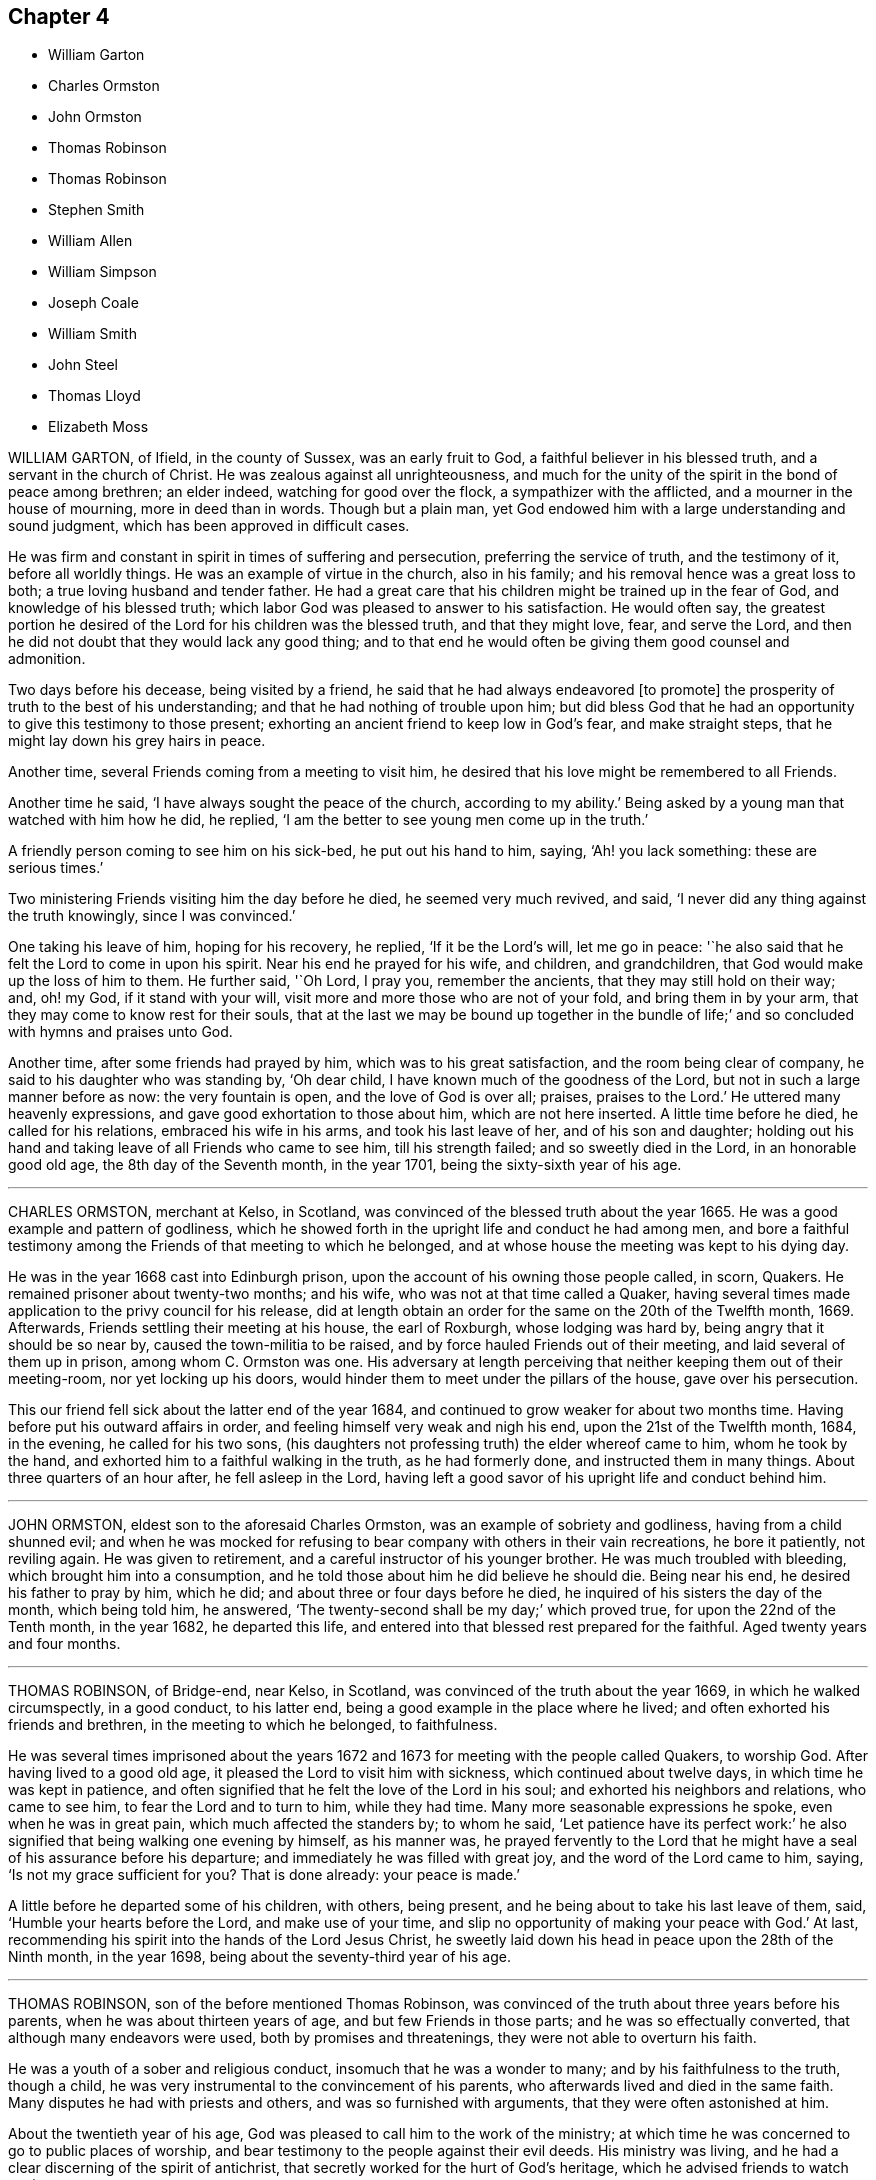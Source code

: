 == Chapter 4

[.chapter-synopsis]
* William Garton
* Charles Ormston
* John Ormston
* Thomas Robinson
* Thomas Robinson
* Stephen Smith
* William Allen
* William Simpson
* Joseph Coale
* William Smith
* John Steel
* Thomas Lloyd
* Elizabeth Moss

WILLIAM GARTON, of Ifield, in the county of Sussex, was an early fruit to God,
a faithful believer in his blessed truth, and a servant in the church of Christ.
He was zealous against all unrighteousness,
and much for the unity of the spirit in the bond of peace among brethren;
an elder indeed, watching for good over the flock, a sympathizer with the afflicted,
and a mourner in the house of mourning, more in deed than in words.
Though but a plain man,
yet God endowed him with a large understanding and sound judgment,
which has been approved in difficult cases.

He was firm and constant in spirit in times of suffering and persecution,
preferring the service of truth, and the testimony of it, before all worldly things.
He was an example of virtue in the church, also in his family;
and his removal hence was a great loss to both; a true loving husband and tender father.
He had a great care that his children might be trained up in the fear of God,
and knowledge of his blessed truth;
which labor God was pleased to answer to his satisfaction.
He would often say,
the greatest portion he desired of the Lord for his children was the blessed truth,
and that they might love, fear, and serve the Lord,
and then he did not doubt that they would lack any good thing;
and to that end he would often be giving them good counsel and admonition.

Two days before his decease, being visited by a friend,
he said that he had always endeavored +++[+++to promote]
the prosperity of truth to the best of his understanding;
and that he had nothing of trouble upon him;
but did bless God that he had an opportunity to give this testimony to those present;
exhorting an ancient friend to keep low in God`'s fear, and make straight steps,
that he might lay down his grey hairs in peace.

Another time, several Friends coming from a meeting to visit him,
he desired that his love might be remembered to all Friends.

Another time he said, '`I have always sought the peace of the church,
according to my ability.`'
Being asked by a young man that watched with him how he did, he replied,
'`I am the better to see young men come up in the truth.`'

A friendly person coming to see him on his sick-bed, he put out his hand to him, saying,
'`Ah! you lack something: these are serious times.`'

Two ministering Friends visiting him the day before he died, he seemed very much revived,
and said, '`I never did any thing against the truth knowingly, since I was convinced.`'

One taking his leave of him, hoping for his recovery, he replied,
'`If it be the Lord`'s will, let me go in peace:
'`he also said that he felt the Lord to come in upon his spirit.
Near his end he prayed for his wife, and children, and grandchildren,
that God would make up the loss of him to them.
He further said, '`Oh Lord, I pray you, remember the ancients,
that they may still hold on their way; and, oh! my God, if it stand with your will,
visit more and more those who are not of your fold, and bring them in by your arm,
that they may come to know rest for their souls,
that at the last we may be bound up together in the bundle of life;`'
and so concluded with hymns and praises unto God.

Another time, after some friends had prayed by him, which was to his great satisfaction,
and the room being clear of company, he said to his daughter who was standing by,
'`Oh dear child, I have known much of the goodness of the Lord,
but not in such a large manner before as now: the very fountain is open,
and the love of God is over all; praises, praises to the Lord.`'
He uttered many heavenly expressions, and gave good exhortation to those about him,
which are not here inserted.
A little time before he died, he called for his relations, embraced his wife in his arms,
and took his last leave of her, and of his son and daughter;
holding out his hand and taking leave of all Friends who came to see him,
till his strength failed; and so sweetly died in the Lord, in an honorable good old age,
the 8th day of the Seventh month, in the year 1701,
being the sixty-sixth year of his age.

[.asterism]
'''

CHARLES ORMSTON, merchant at Kelso, in Scotland,
was convinced of the blessed truth about the year 1665.
He was a good example and pattern of godliness,
which he showed forth in the upright life and conduct he had among men,
and bore a faithful testimony among the Friends of that meeting to which he belonged,
and at whose house the meeting was kept to his dying day.

He was in the year 1668 cast into Edinburgh prison,
upon the account of his owning those people called, in scorn, Quakers.
He remained prisoner about twenty-two months; and his wife,
who was not at that time called a Quaker,
having several times made application to the privy council for his release,
did at length obtain an order for the same on the 20th of the Twelfth month, 1669.
Afterwards, Friends settling their meeting at his house, the earl of Roxburgh,
whose lodging was hard by, being angry that it should be so near by,
caused the town-militia to be raised, and by force hauled Friends out of their meeting,
and laid several of them up in prison, among whom C. Ormston was one.
His adversary at length perceiving that neither keeping them out of their meeting-room,
nor yet locking up his doors, would hinder them to meet under the pillars of the house,
gave over his persecution.

This our friend fell sick about the latter end of the year 1684,
and continued to grow weaker for about two months time.
Having before put his outward affairs in order,
and feeling himself very weak and nigh his end, upon the 21st of the Twelfth month, 1684,
in the evening, he called for his two sons,
(his daughters not professing truth) the elder whereof came to him,
whom he took by the hand, and exhorted him to a faithful walking in the truth,
as he had formerly done, and instructed them in many things.
About three quarters of an hour after, he fell asleep in the Lord,
having left a good savor of his upright life and conduct behind him.

[.asterism]
'''

JOHN ORMSTON, eldest son to the aforesaid Charles Ormston,
was an example of sobriety and godliness, having from a child shunned evil;
and when he was mocked for refusing to bear company with others in their vain recreations,
he bore it patiently, not reviling again.
He was given to retirement, and a careful instructor of his younger brother.
He was much troubled with bleeding, which brought him into a consumption,
and he told those about him he did believe he should die.
Being near his end, he desired his father to pray by him, which he did;
and about three or four days before he died,
he inquired of his sisters the day of the month, which being told him, he answered,
'`The twenty-second shall be my day;`' which proved true,
for upon the 22nd of the Tenth month, in the year 1682, he departed this life,
and entered into that blessed rest prepared for the faithful.
Aged twenty years and four months.

[.asterism]
'''

THOMAS ROBINSON, of Bridge-end, near Kelso, in Scotland,
was convinced of the truth about the year 1669, in which he walked circumspectly,
in a good conduct, to his latter end, being a good example in the place where he lived;
and often exhorted his friends and brethren, in the meeting to which he belonged,
to faithfulness.

He was several times imprisoned about the years 1672
and 1673 for meeting with the people called Quakers,
to worship God.
After having lived to a good old age, it pleased the Lord to visit him with sickness,
which continued about twelve days, in which time he was kept in patience,
and often signified that he felt the love of the Lord in his soul;
and exhorted his neighbors and relations, who came to see him,
to fear the Lord and to turn to him, while they had time.
Many more seasonable expressions he spoke, even when he was in great pain,
which much affected the standers by; to whom he said,
'`Let patience have its perfect work:`'
he also signified that being walking one evening by himself, as his manner was,
he prayed fervently to the Lord that he might have
a seal of his assurance before his departure;
and immediately he was filled with great joy, and the word of the Lord came to him,
saying, '`Is not my grace sufficient for you?
That is done already: your peace is made.`'

A little before he departed some of his children, with others, being present,
and he being about to take his last leave of them, said,
'`Humble your hearts before the Lord, and make use of your time,
and slip no opportunity of making your peace with God.`'
At last, recommending his spirit into the hands of the Lord Jesus Christ,
he sweetly laid down his head in peace upon the 28th of the Ninth month,
in the year 1698, being about the seventy-third year of his age.

[.asterism]
'''

THOMAS ROBINSON, son of the before mentioned Thomas Robinson,
was convinced of the truth about three years before his parents,
when he was about thirteen years of age, and but few Friends in those parts;
and he was so effectually converted, that although many endeavors were used,
both by promises and threatenings, they were not able to overturn his faith.

He was a youth of a sober and religious conduct, insomuch that he was a wonder to many;
and by his faithfulness to the truth, though a child,
he was very instrumental to the convincement of his parents,
who afterwards lived and died in the same faith.
Many disputes he had with priests and others, and was so furnished with arguments,
that they were often astonished at him.

About the twentieth year of his age,
God was pleased to call him to the work of the ministry;
at which time he was concerned to go to public places of worship,
and bear testimony to the people against their evil deeds.
His ministry was living, and he had a clear discerning of the spirit of antichrist,
that secretly worked for the hurt of God`'s heritage,
which he advised friends to watch against.

He travelled through the northern counties of England,
and also visited all the meetings of Friends in his own nation,
and had several sights of things to come, some of which he saw come to pass;
and also had a vision of his own death two years before he died.
He was visited with sickness, which continued about seventeen weeks,
and in all that time he was not heard to repine, or speak frowardly,
though his sickness was attended with much exercise.
Many times he sung praises to the Lord, to the affecting of others who heard him;
and declared that he valued not the pains and trouble
of his body if it was the Lord`'s will so to try him;
but that the Lord`'s everlasting truth might be raised over all;
and all lets and hindrances be taken out of the way,
and he to feel preservation in the truth, to the end of his days.
With many more good expressions.

The night before he died, he entreated his parents not to repine at the Lord`'s doing,
saying it was his will to remove him from the evil to come.
After a little silence his father asked him if he
had any thing more upon his mind to say;
he answered, '`Little more, but that all might be kept faithful who profess the truth,
the precious truth.`'
And farther said, '`Let me rest, I have done, I have done;`' and fell asleep,
and slept till about break of day,
and then departed this life on the 2nd of the Eighth month, in the year 1678,
about the twenty-third year of his age.

[.asterism]
'''

STEPHEN SMITH was born the 19th of the Seventh month, 1623.
He received the truth in the love of it in the year 1665,
and gave up to obey and walk therein.
He truly loved God`'s faithful messengers and people,
how despised and suffering soever they were; and he suffered with them,
both in person and estate, by imprisonment and spoil of goods,
for his tender conscience and testimony on behalf of Christ Jesus.

He was a man fearing God, and of good report in that county,
being an exemplary preacher of righteousness in his conduct,
and one truly kind and ready to do good in his day.
God also endued him with a living ministry and experimental
testimony to tell of his goodness,
and speak of his praise to others, from an inward sense thereof in himself,
and to the comfort and encouragement of many who heard.
He travelled in many parts of the nation, in the work and service of God,
in the gospel of his Son.

In the time of his sickness, when he was in the greatest extremity of weakness,
he often declared of the lovingkindness of the Lord God,
by which he was upheld above the fear of death.

To several who came to visit him on his sick-bed, he said,
it was a blessed and heavenly thing to have the mind clear and holy,
free from all troubles and cumbers of this world, as he said his mind was,
having all given up to the will of the Lord, that it might be truly done on earth,
as it is in heaven; adding,
'`O what a blessed and heavenly habitation is this for the soul of man to rest in,
which I have a full assurance of!`' At another time,
one who came to see him he exhorted to dread and fear the Lord God, and to repent of all,
whatsoever that holy and pure witness in his conscience makes manifest to be evil,
if happily he might find mercy with the Lord; which will be better to you (said he),
than all the world besides.
A little after came into the chamber another person,
and the power of the Lord being with him, he was refreshed in his spirit,
and he desired the said person to fear the Lord,
that thereby she might be preserved out of all evil; and added,
'`Love the truth above all, for the truth is a very precious thing;
and be sure keep low and humble to it,
and be not high-minded nor exalted above the pure witness of God in your conscience,
for that would be hurtful.`'

Another time, in remembrance of the tender dealings of the Lord to him,
he said to his sons, who were present, '`My days are very near drawing to an end;
and though my father and mother cast me off when I was a little lad,
the Lord has always preserved me, and his blessings did always attend me,
having been often in many great dangers, both by sea and land.
Having my mind sober and chaste to God,
and having the fear of the Lord placed in my heart, by which I was preserved out of evil,
I did the thing that was right in the sight of the Lord,
so that I found favor of the Lord, and gained the love and favor of people,
in dealing justly and truly with all people, not wronging any man.`'
This he gave in charge to his sons,
that they might always be kept sober and chaste in their minds,
having always regard to the fear of the Lord placed in their hearts,
that thereby they might be preserved out of evil,
doing always that which is just and right;
and to be sure to be courteous and kind to all, loving the good in all,
and bearing their testimony against the evil in all, wheresoever it did appear.

He farther said, '`And whensoever you go about that which is weighty,
take counsel of good and sound Friends,
so that all things may be done to the glory and honor of the Lord and his blessed truth,
in which your blessings are all yes and amen.`'
He moreover advised his sons, saying, '`Do not run into the cumbers of the world,
but wait upon the Lord, and he will find out a way for you in his time;
for the Lord is calling, and taking me out and from all troubles and cumbers,
and from the evil that is coming upon this wicked world, in a good time,
wherein I am assured of that sound and perfect peace,
wherein my soul will rest with the Lord forever; so that I have no more to do now,
but desire the Lord to make my passage easy to my heavenly rest.`'

A little before his departure, being filled with the spirit,
he praised and magnified God, and prayed, saying, '`Lord, and dearest God,
oh! assist in this heavenly passage from death to life;`' and soon after said,
'`Now I am going into my sweet sleep;`' and immediately and innocently
laid down his head in perfect peace with the Lord,
the 22nd of the Seventh month, in the year 1678, at his house, near Guildford, in Surrey,
aged fifty-five years and three days.

[.asterism]
'''

WILLIAM ALLEN, of Earls Colne, in the county of Essex,
received the blessed truth in the year 1654,
and the power of the Lord made a speedy change in him.
Soon after, he had a dispensation of the gospel of Christ Jesus given to him from God,
and he was stirred up with zeal in his soul against the false ways, worships,
superstitions, and profaneness of those times;
which zeal for God produced living testimonies from him,
in many towns and places where he travelled, against those things which were evil,
which sometimes occasioned him to come under hard sufferings, bonds and imprisonments.
In these he behaved himself as a faithful and courageous soldier of Christ Jesus,
and a good example to his fellow-sufferers, preaching the gospel of peace,
both in life and doctrine, and stopped the mouths of gainsayers.
This had a sweet and comfortable effect upon many,
who were reached in their consciences by his testimony and ministry,
and by his innocent conduct;
so that they embraced the truth he preached and suffered for,
and became heirs of the salvation of God, to their everlasting comfort,
and the furtherance of the gospel.

He was of severe carriage to such as made profession of truth,
and walked not with a straight foot in the gospel;
but he was very tender over all such as were young,
and under exercise about their inward condition,
and sometimes spoke effectually to their conditions,
to the easing of their afflicted spirits.

He was an example in the county where he lived,
encouraging Friends to observe the good order of the truth,
and to keep the gospel void of offense; not exalting himself above his brethren,
but carried a good respect to them, and to their counsel and judgment.

He served the Lord Jesus Christ, and his church and people,
without weariness to the end of his days;
and would lament those who sat themselves down at ease,
and would often say that a terrible day would overtake them who were at ease in Zion.
In the time of his health, when he was able to go abroad and visit Friends, he would say,
'`God has made me a huntsman,
and I must visit many of them who are in their holes and caves;
I must be clear of their blood:`'
and would relate the sore travails and pangs that he had for some,
which often made his soul very sorrowful.

His labors in the gospel were chiefly in the counties of Norfolk, Suffolk, Cambridge,
and Essex; and for his testimony to the truth he was imprisoned in Colchester castle,
where he was instrumental to gain many to the truth.
He was also imprisoned at Cambridge, and at Ely, and Lynn in Norfolk,
and many were turned to God by his ministry.

He was a diligent laborer in the Lord`'s vineyard for about twenty-four years,
and the last year and a half of his time he was much
afflicted with bodily weakness and sickness;
but he would often say that he was content with the will of his Father.
In the time of his sickness he showed the meekness
and patience of Christ which dwelt in him;
but the Lord, in due time, seeing his exercise to be enough, put a period to his days.
He was filled with the peace of God to the last, so that he said he could shout for joy,
but that he lacked strength of body; and which, he said,
was but an earnest of what he should more fully enjoy
when his earthly tabernacle was dissolved.
He spoke largely of the enjoyment of the glory of God in his soul,
and of the assurance he had of eternal life;
some of his expressions in his sickness were as follows:

'`The earth is filled with the glory of the Lord: praises, praises unto my God,
who reigns over all, over all.
He has redeemed my soul from the grave, and my life from the horrible pit.
He has plucked my feet out of the mire and clay.
Glory, glory be given unto your great name, oh! my good God.
As for my part I have fought the good fight, and have kept the faith;
and a large share of the glory of my God is sealed in my soul.
It is but an earnest that I have here of that crown of life
and glory which my Father has in store for me.`'

Concerning his sickness, he said, '`It has pleased the Lord to exercise me as he did Job,
for the trial of my faith and patience.
I have trodden his steps these twelve months.
A full reward you have given me of life and glory.
Oh! my good God, how good are you to me!
I have received abundance of good at your hand, and shall not I receive a little evil?
Blessed be your name for your goodness.
My cup overflows, I cannot utter it;`' and so continued,
often speaking of the glory of the Lord, and the immortality that rested upon him.
He charged friends to be faithful,
that the dread of God might always rest upon their hearts,
that they might answer his love, in yielding obedience to his requirings; and then,
if they met with exercises for the trial of their faith, yet the Lord would be with them,
if they abode faithful to the end; and the same crown of life they should enjoy,
which he had assurance of.

'`Therefore,`' said he, '`watch, and keep your garments, and oil in your vessels,
that you may be ready to enter with the bridegroom.
But as for those that continue in hypocrisy and disobedience,
and shun the cross of Christ, and neglect to work while it is day,
the night will come upon such unawares,
and the foolish virgins`' state they will be found in;
and though they may desire oil of the wise, the wise will have none to spare;
but the door will be shut upon such, and misery will be their portion.
He also gave good counsel to his two daughters, saying there was a blessing for them,
for their father`'s sake, if they would bow to truth, and abide faithful therein.

He longed to haste away; but was also willing to wait God`'s pleasure.
More was spoken by him as friends came to visit him, and as his strength would permit,
which was not taken in writing.

After his speech grew low he could not well be heard,
and seemed for some hours as if he was departing.
At last he said to a friend, '`I was almost gone, but I cannot go yet;
there is some secret counsel of God in it.`'
After some little time, more friends coming in, he was, beyond outward likelihood,
enabled to declare much to them, exhorting them to faithfulness, and said,
'`I am glad to see my friends about me.
I go to my God and your God, my Father and your Father.
My bosom is full of love to all my Father`'s children;`' and then said, '`Now, Lord Jesus,
how acceptable is it to leave all the world, and be gathered up to you:`' and so,
committing his spirit to the Lord, soon fell asleep.

His end was honorable, and he is crowned with immortality and eternal life,
and he left the world in a good age, having attained to about sixty-three years.
He died the 21st of the Eleventh month, in the year 1679, at Earls Colne,
in the county of Essex.

[.asterism]
'''

WILLIAM SIMPSON, born in Lancashire, where he also received the truth,
was a faithful minister and prophet of the Lord,
and was much concerned in going through markets and towns,
and to great men and magistrates, and priests`' houses, and public places of worship,
declaring against their false worship, and evil ways and works;
and was often imprisoned for the truth,
and underwent cruel and hard sufferings by the jailers.
He was moved of the Lord to go at several times, for the space of three years,
barefoot through markets, courts, cities and towns, and to priests`' houses,
as a sign to the people; telling them so should they be stripped, as he was.
Sometimes he was moved to put on hair sackcloth, and to besmear his face black,
and to tell them so would the Lord besmear all their religion.
Great sufferings did this poor man undergo; many sad blows, and sore whippings,
with staves, and wands, and thorn-bushes, coach-whips, and horse-whips, on his bare body.
This was before king Charles the Second came in;
that that generation might have taken warning, and they would not,
but rewarded his love with cruel usage: only the mayor of Cambridge did nobly to him,
for he put his gown about him, and took him into his house.

In the year 1670 he went to Barbados, in company with that faithful servant of God,
John Burnyeat, to preach the gospel of Christ Jesus in that island;
and after they had some service for God there, he was taken sick of a fever,
in which time he felt great peace and consolation of the spirit.
After he had been sick several days, he signified to Friends about him that he should die.
In the observation of his submission and innocent behavior on his sick-bed,
some shed tears; and he taking notice of it,
tenderly desired that they should not be grieved.
Growing weaker, and his voice low, he said to those about him, '`Friends, be noble,
and do not hinder me in my passage, for I am an innocent man.`'
Being asked where he would go, he said,
'`I must pass away;`' and by what more was said at that time,
Friends were assured that his heart was wholly fixed upon the Lord.

A few hours before he died, a person came to visit him who had not been, though invited,
at any meeting William had been at in the island,
and taking him by the hand asked him how he did; he answered,
'`I am a very sick man;`' and looking towards the man,
he was endowed with the power and spirit of the Lord,
by which he marvelously preached the glorious gospel of our Lord Jesus Christ,
for about a quarter of an hour, praising and magnifying the Lord;
which was so contrary to the expectations of those about him,
(considering the circumstances of his weak condition,) that it caused amazement,
trembling, and tears.

He preached the doctrine of perfection, and freedom from sin on this side the grave,
exhorting friends to be valiant for truth upon earth;
and that they should not be again entangled with the yoke of bondage;
but to stand fast in the liberty wherewith Christ has made them free;
that every bond and yoke might be broken, and that which is pure and holy,
of the Lord God, might go free in all; that God might be glorified and honored,
and they preserved in the day of trial, which must come upon all flesh;
and so to grow from grace to grace, and from strength to strength,
and from one degree of holiness unto another,
and that a daily growth might be witnessed in all.
Farther saying, '`O friends! it is the life that the Lord looks at;
for he that has the Son has life; and he that has not the Son has not life.
Examine yourselves; no Son, no life; without the Son, without life:`'
and thus he declared wonderfully, often praising and glorifying God after this manner;
--'`Oh! all that is within me praise and magnify the Lord God,
who is worthy forever and ever of all glory.
Everlasting praises to the God of my life, who is only worthy, and lives over all,
and is above all, God blessed forever.
Amen.`'

About three hours after he had given this testimony,
he departed this life in much quietness, being the 8th day of the Twelfth month,
in the year 1670, and was honorably buried in a garden belonging to Richard Forstal,
at Bridge-town, in Barbados.

[.asterism]
'''

JOSEPH COALE, of Reading, in the county of Berks,
a young man about nineteen years of age,
was convinced of truth in the breaking forth of God`'s blessed day in our age.
When the ministers of Christ Jesus our Lord came to Reading,
he was one of the first that received their testimony,
and was one of the first in the county of Berks that
suffered imprisonment on the truth`'s account.
In the year 1655 he was committed to the counter in Reading, by Henry Frewin, justice,
and afterwards to the jail, for declaring, in the public place of worship,
that Cain`'s sacrifice was not accepted, but was an abomination to the Lord.

He preached the everlasting gospel, and the day of God`'s visitation to the world;
and his ministry was effectual,
not only for the convincement but also for the establishment and confirmation of many,
he being experienced in the work and dealings of the Lord God,
and also of the wiles and baits of the enemy of the souls of mankind;
a faithful witness-bearer to the truth, not in words only but in life and conduct also;
walking in innocency and lowliness of mind, in which he was a good example and pattern,
as became the gospel of Christ Jesus.

Being delivered out of prison, he was moved, in the year 1656,
to travel abroad in the west of England,
to visit his friends and brethren who were prisoners
for the truth in Launceston jail in Cornwall,
where, at that time, our dear Friend George Fox was also a prisoner, with other Friends.
In compassion to their sufferings he was conscientiously concerned to lay before
justice Anthony Nichols the cruelty of the jailor towards his friends,
carrying also with him a letter from George Fox to the said justice; who,
instead of relieving the oppressed,
committed the said Joseph Coale to the rest of his friends at Launceston as a vagrant.
He lay there many months, after he was fined at the assize,
for the most part in a wretched place called Doomsdale, where they used to put murderers,
after they were condemned to die.
It was so noisome that it was observed few who went in ever came out in health;
and the filth of the prisoners, that from time to time had been put there,
had not been carried out, as the people said, for many years; so that it was like mire,
and in some places to the top of the shoes in water, etc.
The jailor would not let Friends clean it,
neither would he let them have beds or straw to lie on.
Being released, he went on farther westward to visit Friends,
but was committed by justice Ceely again to Launceston jail as a wanderer,
where he lay three months.

In the year 1657, he being with other Friends met to worship God, near Penryn,
in Cornwall, captain Fox, governor of Pendennis-Castle, with a troop of horse,
came and abused Friends in a wicked manner, and Joseph was much beaten,
and some of his blood shed, to the hazard of his life.

He was also afterwards, for declaring truth in the public place of worship at Exeter,
fallen upon by the rude people, and haled by the hair of the head,
and had to the town-hall, and from there to jail, a very filthy place;
and they put a great pair of double irons upon one of his legs,
and ordered the jailor not to let him have any bed nor straw to lie upon;
but the next week he was set at liberty.

In the same year he was committed to Dorchester jail for
exhorting people to repentance in the market-place at Lyme,
and for declaring truth in the steeple-house at Bridport.

In 1661 he was again imprisoned at Exeter for not swearing;
being taken from a peaceable meeting, and tendered the oath.
Many other times he hazarded his life for the testimony of the blessed truth, in stocks,
and stonings, and various other hardships and difficulties.
He was once in Ireland with Edward Burrough, in the service of the gospel.

Last of all, he was committed to the jail of Reading, on the 13th of the Fifth month,
1664, by William Armourer, a justice of the peace, because,
for conscience-sake towards the Lord, he could not break his command, who had said,
"`Swear not at all.`"
After six years being shut up in prison, and much deprived of common air to breathe in,
he was greatly impaired in his health.
In the time of his sickness,
he gave forth many heavenly exhortations to Friends who came to visit him;
and this was his faith, which he declared on his dying bed, saying,
that the light of that glorious everlasting day of the Lord,
which is broken forth in this our day, shall never be extinguished,
notwithstanding all that men can do: '`And though,`' said he,
'`it may be in the hearts of men to destroy and root out, if it were possible,
the righteous from off the earth, yet the Lord does not intend so,
neither is it in his heart to allow it so to be,
but to exalt his own name and kingdom over all;
and the wrath of man shall turn to the glory of God, and the rest he will restrain.`'

Death was made easy to him;
and near his departure he bid one of his fellow-prisoners farewell,
and resigned up to him that office of love and care
which he exercised among his brethren and sisters,
in bonds for the truth`'s sake.
Being filled with heavenly love and life, and fully satisfied,
he laid down his head in peace,
and full assurance of everlasting rest and joy in the Lord.
Aged about thirty-four years.

[.asterism]
'''

WILLIAM SMITH, born at Besthorp, in Nottinghamshire,
was formerly a pastor of an Independent congregation,
and lived after the strictest manner of that people,
and was convinced of God`'s everlasting truth about the year 1658.
He was a faithful laborer in the gospel, and many were turned unto God by his ministry;
for he approved himself a minister of Christ Jesus, in tumults, in labors, in travails,
in watchings, in necessities and distresses,
which came upon him through the often spoiling of his goods,
and long and tedious imprisonments of his body.
For refusing to pay tithes to an impropriator,
he was kept close prisoner one time twenty-one weeks among felons,
in a dungeon in Nottingham jail;
and another time he had the value of forty-two pounds taken from him,
at the same time he was in prison for seven pounds, demanded by Dove Williamson,
priest of Elton.

Indeed, many were his sufferings for his testimony to the truth,
which for brevity sake are omitted; all which he patiently endured,
as seeing him who is invisible, that he might hold fast faith and a good conscience.

In the times of his imprisonment he wrote several useful books,
which remain in the printed collection of his writings.
When he was at liberty he travelled abroad,
to the nourishing and strengthening of them who did believe.
Though he was often visited by sickness, he was kept in much patience and contentment;
and much of the power and presence of God appeared in him many times,
when he was in great weakness of body, to the admiration of the beholders.

In his last sickness, he was a great comfort to them who visited him,
being a living man in the life of truth.
After he had been ill seven weeks, his pains began to cease,
yet he continued in weakness; but other distempers came upon him,
which he bore with great patience.
Waiting quietly, and having his mind retired, he spoke little till one evening,
when many Friends being in the room, sitting in silence, and he in his bed,
he turned towards them, and plentifully declared of the great love of God:
and Friends were much refreshed and tendered.
He also testified of a large portion which he had in life eternal;
and then he spoke to Friends to be mindful of truth, and of their service therein,
more than of their daily food; and so committed them to the grace of God.

The day before he was taken away he called for all his children, who were six or seven,
and tenderly exhorted them to keep in the fear of God, and to love the truth,
and God would be a father and portion to them.
The next day he departed this life, being the 9th of the Eleventh month,
in the year 1672.

[.asterism]
'''

JOHN STEEL, of Cumberland, was brought to the knowledge of the truth in the year 1654,
and was obedient thereunto;
and the Lord gave him a public testimony to bear not long after he was convinced,
which continued with him to the end of his days.

He was a man of an excellent spirit,
and clear in discerning the states and conditions of many,
to whom he was made very serviceable by good counsel, wholesome advice and instruction.
His manner in public testimony was to deliver himself in few words, and not often,
yet very weighty and profound.
He was severe against deceit and wrong spirits,
but very willing always to encourage the well-doers;
a good example in conduct in his family, and abroad among men,
as well as in the church.

When he was first taken sick he said to his wife, '`I must leave you;`' she replied,
'`My dear, why are you of that belief?`'
He answered, '`It is my belief, and that I shall be well,
and get to the place of pleasantness that I have been travailing for above these twenty
years;`' exhorting her to take heed to the pure light wherewith she was enlightened,
'`for,`' said he, '`it is the way, and there is not another.`'
He bore a living testimony on his dying-bed, in the name and power of the Lord,
to several who came to visit him, both Friends and other people, exhorting, warning,
and reproving, as he was moved of the Lord.

The day before he died, several Friends being come to see him,
he bade them sit down and mind well what he said;
and he uttered many very weighty sayings, which were not written down;
but this was remembered, that he said,
'`None could die the death of the righteous but they that lived the life of the righteous.
Though death may seem hard to some, it does not seem hard to me;
for I feel my passage sweetened this day.`'
He exhorted Friends to keep the unity, and beware of a wrong spirit, and then said,
'`I have little more to Friends, but it may be I have something to say to others.`'

After a little time he desired several of his neighbors, who were not called Quakers,
to be sent for, and most of them being come, the power of the Lord came upon him,
and he said,
'`I am not ashamed this day to say the spirit of the Lord
is upon me;`' and so declared to them several weighty things,
and said, '`Though some of you have been long in a profession of religion,
if the question were put to you, What is the guide of your minds?
I believe you will be put to a stand for an answer.`'
Some of their hearts were so reached that they wept.
A few hours before he died, he uttered many heavenly expressions in prayer to the Lord,
to the great refreshment of the standers-by. Thus the Lord,
who alone is worthy of praise, accompanied him by his power to the last.

He was convinced of truth in the year 1654, and died in Cumberland, in 1680.

[.asterism]
'''

THOMAS LLOYD formerly dwelt at a place called Macemore, in Montgomeryshire, in Wales.
In his young days he was brought up at the university of Cambridge,
and afterwards removed with his family to Pennsylvania,
where he was president and deputy-governor of that province several years;
and in the last part of his time he had his share with other friends in the exercises
occasioned through the contention of George Keith with Friends in that country.

Being taken sick, and near his end, he said to Friends about him, '`Friends,
I love you all.
I am going from you, and I die in unity and love with all faithful Friends.
I have fought a good fight, I have kept the faith,
which stands not in the wisdom of words, but in the power of God.
I have fought, not for contention and strife, but for the grace of our Lord Jesus Christ,
and the simplicity of the gospel.
I lay down my head in peace, and desire you may all do so: friends, farewell all.`'

He farther said to Griffith Owen, a Friend who was then intending for England,
'`I desire you to mind my love to Friends in Old England,
if you livest to go over to see them.
I have lived in unity with them, and do end my days in unity with them,
and desire the Lord to keep them faithful unto the end, in the simplicity of the gospel.
After a few days`' sickness, he departed this life on the 14th of the Seventh month,
in the year 1694, aged about forty-five years, leaving six children behind him,
and was buried in Friends`' burial-ground in Philadelphia, in Pennsylvania.

[.asterism]
'''

ELIZABETH MOSS, daughter of Thomas Monk of South Liverton Hall in Nottinghamshire,
whose mother afterwards married Samuel Watson of Knight Stainforth,
in the county of York, and late wife of Thomas Moss, merchant in London,
was educated under a tender, zealous, and religious mother,
who brought her up in the nurture and admonition of the Lord;
and she was a dutiful and obedient child.
When she grew up, and came to receive the truth, she gave up to it,
and continued faithful therein to the end.
She was exemplary in her family, and took great pains to instruct her servants,
that she might bring them to a sense of their dangerous condition without a Savior.

She was a great lover of retirement, and much given to prayer, contemplation,
reading of the Holy Scriptures, and spent much of her time alone in her chamber;
so that frequently, when her husband returned home from his affairs abroad,
he found her weeping; upon which he has sometimes said to her,
'`If some persons saw you at these times, they might think you were under discontent:`'
her answer was, '`No, my dear, there is nothing at all of that;
but the Lord`'s power and presence has broken my heart and tendered my spirit,
in a living sense of his goodness and tender dealings towards me.
I can say he is truly good to my soul,
and I have tasted of the incomes of his heavenly love and life.
I heartily wish that all who make profession of the blessed truth, were enjoyers with me,
for my soul has been overcome with his love; and although I have lost all my children,
and many of my near relations, yet is the Lord pleased to sweeten all my afflictions,
and make hard things easy to me.`'

She was indisposed some time before she kept her chamber,
and her sickness increasing upon her,
she was advised to remove out of the city for the recovery of her health, which she did,
and was some time at Shacklewell.
But notwithstanding, she grew worse; and being sensible that her end drew near,
she sent for Samuel Waldenfield, George Whitehead, and some other Friends,
that she might see them before she died.
The day before she died, Samuel Waldenfield and John Field coming to visit her,
she was much revived, and spoke to this purpose, as follows,
directing her speech to Samuel Waldenfield.

[.embedded-content-document.testimony]
--

I had a desire to see you,
and to invite you to my burial,`' she having sent for him the day before; '`but I hope,`'
said she to John Field, '`you will not take it amiss that I spoke first to Samuel,
for I did not know of your coming.
Your visit being altogether free, I kindly accept of it as freely,
and desire you also to be at my burial.
Though I did not know that I should have seen the light of another day,
yet the Lord having spared me, I am glad to see your faces,
that I may tell you how good and gracious the Lord has been to my soul;
for I can truly say, I have sought him with many tears, in my secret chamber,
and poured out my soul unto him; and said, O Lord, do you come down and tabernacle in me,
and take up your abode with me.
For I testify Jacob`'s seed has wrestled with God for a blessing, and has prevailed;
and now he is become my portion, and the lot of my inheritance forever.
He has poured of the oil of joy into my sorrowful soul,
and has fed me with the finest of the wheat,
and with honey out of the rock has he sustained me, and the sting of death is taken away.
I say, my dear friends, I have not the work to do now, I bless my God for it,
but am ready to be dissolved; and I do freely resign my life to my God.
I remember my dear and tender mother, who was a woman that truly feared him,
and her prayers and petitions were often put up to the Lord,
on the behalf of her offspring; and we have reaped much benefit thereby.
I have blessed the Lord many a time that ever I was born of her.
I speak not these things boastingly; no, for what am I but a poor lump of clay?
But only to extol the powerful name and goodness of my God,
who has been so bountiful and gracious to me,
for there is forgiveness and mercy with him, that he may be feared.

Therefore be encouraged to keep faithful to the Lord,
all that are within the hearing of my voice, both husband, friends, and servants.
I exhort you all, do justly, love mercy, and walk humbly with your God,
that so it may be said unto us all, '`Come, you blessed of my Father;`'
which is what my soul has desired, and that I might never hear that dreadful sound, '`Go,
you cursed.`'
The Lord has answered my desire this day, and has loosed my tongue,
that was ready to cleave to the roof of my mouth,
and has strengthened me to praise his great and honorable name.
Oh! praise the Lord with me, my friends, and pray for me,
as I shall do for you while I have breath,
that I may be preserved and kept in patience to the end;
for it is they that hold out to the end that shall be saved.
And though I have a dear and tender husband, and lack nothing that is convenient for me,
yet I can freely part with all.
I hope the Lord will preserve him near to himself to the end of his days.

--

Cornelius Mason coming in, she said,
'`Remember my dear love to your wife and dear children; she has been kind in visiting me,
and we have lived in much love and friendship together.
I truly desire the Lord may keep you faithful to himself to the end of your days;
and now I am comforted, and can say, Lord, here I am before you,
do with me as it seems good in your sight.`'

This is the substance of but part of what she said,
for she continued a considerable time speaking of
the mercies and dealings of God to her soul,
and praising him for the same, to the comfort of those present.
Samuel Waldenfield spoke a few words,
and returned praise and thanksgiving to the Lord for his
endless love and tender mercies to his servants and people;
during which she was filled with heavenly joy, and spoke some words afterwards,
desiring her dear love might be remembered to all faithful Friends, with whom, she said,
she was in perfect unity; and so parted with them in much sweetness,
love and satisfaction.

Soon after came our friend George Whitehead, whom she had desired to see,
and she was refreshed and comforted to see him; and said, '`Dear George,
I am glad to see you, having always had much love and respect for you,
you having been at my father`'s house, and known my mother well.
Though I am weak of body, yet the Lord has comforted me with his living presence,
and death is no terror to me;
but I am freely resigned and given up into the hand
of my God;`' with much more to the same effect.
Being much spent with the other Friends, she could not raise her voice as she did before;
but with love and sweetness, and a smiling countenance,
spoke of the goodness of the Lord to her soul,
and recommended her counsel to those that were present,
that they might not leave that work to do,
but labor to make their calling and election sure,
before they were cast upon a bed of languishing, as she was upon;
but through the love of her heavenly Father, she was waiting for her change,
and desired that she might hold out to the end in true patience.
She desired George Whitehead also to be at her burial,
and after he had spoken a few words in prayer and supplication on her behalf,
she parted with him in much love and unity.
Afterwards she said, '`O that I had wings like a dove! For then would I fly away,
and be at rest:`' with many other living and heavenly expressions.

These things are written,
not only for the comfort but encouragement of those who are yet behind,
to love the Lord above all, and follow him fully,
that he may not forsake them in the day of distress.
This Friend often said the eternal God was her refuge,
and underneath was the everlasting arm of his power,
to uphold and lift up her head above the floods of
temptations and trials that she met withal;
by which she was enabled to sound forth praises,
and humble thanksgiving to his holy and blessed name.

She departed this life the next day, being the 3rd day of the Second month,
in the year 1702, aged about thirty-nine years,
and was buried at Friends`' burial ground in Bunhill-fields, London.
